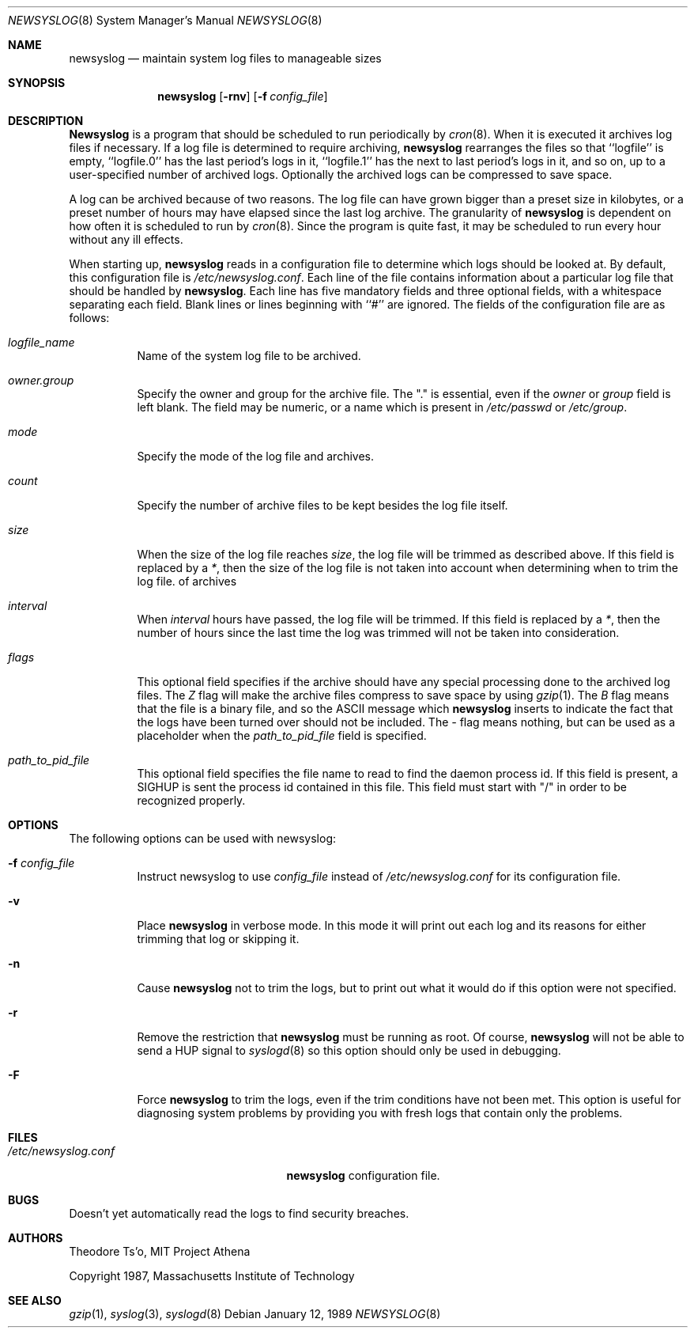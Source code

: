 .\" This file contains changes from the Open Software Foundation.
.\"
.\"	from: @(#)newsyslog.8
.\"	$Id: newsyslog.8,v 1.10 1998/03/14 22:28:24 pst Exp $
.\"
.\" Copyright 1988, 1989 by the Massachusetts Institute of Technology
.\" 
.\" Permission to use, copy, modify, and distribute this software
.\" and its documentation for any purpose and without fee is
.\" hereby granted, provided that the above copyright notice
.\" appear in all copies and that both that copyright notice and
.\" this permission notice appear in supporting documentation,
.\" and that the names of M.I.T. and the M.I.T. S.I.P.B. not be
.\" used in advertising or publicity pertaining to distribution
.\" of the software without specific, written prior permission.
.\" M.I.T. and the M.I.T. S.I.P.B. make no representations about
.\" the suitability of this software for any purpose.  It is
.\" provided "as is" without express or implied warranty.
.\"
.Dd January 12, 1989
.Dt NEWSYSLOG 8
.Os
.Sh NAME
.Nm newsyslog
.Nd maintain system log files to manageable sizes
.Sh SYNOPSIS
.Nm newsyslog
.Op Fl rnv
.Op Fl f Ar config_file
.Sh DESCRIPTION
.Nm Newsyslog
is a program that should be scheduled to run periodically by
.Xr cron 8 .
When it is executed it archives log files if necessary.  If a log file
is determined to require archiving, 
.Nm
rearranges the files so that ``logfile'' is empty, ``logfile.0'' has
the last period's logs in it, ``logfile.1'' has the next to last
period's logs in it, and so on, up to a user-specified number of
archived logs.  Optionally the archived logs can be compressed to save
space. 
.Pp
A log can be archived because of two reasons.  The log file can have
grown bigger than a preset size in kilobytes, or a preset number of
hours may have elapsed since the last log archive.  The granularity of
.Nm
is dependent on how often it is scheduled to run by
.Xr cron 8 .
Since the program is quite fast, it may be scheduled to run every hour
without any ill effects.
.Pp
When starting up, 
.Nm
reads in a configuration file to determine which logs should be looked
at.  By default, this configuration file is 
.Pa /etc/newsyslog.conf .
Each line of the file contains information about a particular log file
that should be handled by
.Nm newsyslog .
Each line has five mandatory fields and three optional fields, with a
whitespace separating each field.  Blank lines or lines beginning with
``#'' are ignored.  The fields of the configuration file are as
follows: 
.Pp
.Bl -tag -width indent
.It Ar logfile_name
Name of the system log file to be archived.
.It Ar owner.group
Specify the owner and group for the archive file.
The "." is essential, even if the
.Ar owner
or
.Ar group
field is left blank.  The field may be numeric, or a name which is 
present in
.Pa /etc/passwd
or
.Pa /etc/group .
.It Ar mode 
Specify the mode of the log file and archives.
.It Ar count
Specify the number of archive files to be kept
besides the log file itself.
.It Ar size
When the size of the log file reaches
.Ar size ,
the log file will be trimmed as described above.  If this field
is replaced by a
.Ar * ,
then the size of the log file is not taken into account
when determining when to trim the log file.
of archives
.It Ar interval
When 
.Ar interval
hours have passed, the log file will be trimmed.  If this field is
replaced by a
.Ar * ,
then the number of hours since the last time the log was
trimmed will not be taken into consideration.
.It Ar flags
This optional field specifies if the archive should have any
special processing done to the archived log files.
The
.Ar Z
flag will make the archive files compress to save space by
using
.Xr gzip 1 .
The
.Ar B
flag means that the file is a binary file, and so the
.Tn ASCII
message which
.Nm
inserts to indicate the fact that the logs have been
turned over should not be included.  The
.Ar -
flag means nothing, but can be used as a placeholder when the
.Ar path_to_pid_file
field is specified.
.It Ar path_to_pid_file
This optional field specifies
the file name to read to find the daemon process id.  If this
field is present, a SIGHUP is sent the process id contained in this
file.  This field must start with "/" in order to be recognized
properly.
.El
.Sh OPTIONS
The following options can be used with newsyslog:
.Bl -tag -width indent
.It Fl f Ar config_file
Instruct newsyslog to use 
.Ar config_file
instead of
.Pa /etc/newsyslog.conf
for its configuration file.
.It Fl v
Place 
.Nm
in verbose mode.  In this mode it will print out each log and its
reasons for either trimming that log or skipping it.
.It Fl n
Cause
.Nm
not to trim the logs, but to print out what it would do if this option
were not specified.
.It Fl r
Remove the restriction that
.Nm
must be running as root.  Of course, 
.Nm
will not be able to send a HUP signal to
.Xr syslogd 8
so this option should only be used in debugging.
.It Fl F
Force
.Nm
to trim the logs, even if the trim conditions have not been met.  This
option is useful for diagnosing system problems by providing you with
fresh logs that contain only the problems.
.El
.Sh FILES
.Bl -tag -width /etc/newsyslog.confxxxx -compact
.It Pa /etc/newsyslog.conf
.Nm
configuration file.
.El
.Sh BUGS
Doesn't yet automatically read the logs to find security breaches.
.Sh AUTHORS
.An Theodore Ts'o ,
MIT Project Athena
.Pp
Copyright 1987, Massachusetts Institute of Technology
.Sh "SEE ALSO"
.Xr gzip 1 ,
.Xr syslog 3 ,
.Xr syslogd 8
